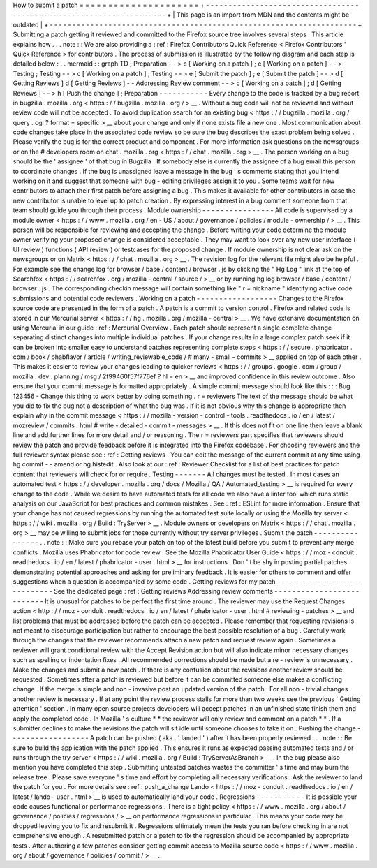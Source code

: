 How
to
submit
a
patch
=
=
=
=
=
=
=
=
=
=
=
=
=
=
=
=
=
=
=
=
=
+
-
-
-
-
-
-
-
-
-
-
-
-
-
-
-
-
-
-
-
-
-
-
-
-
-
-
-
-
-
-
-
-
-
-
-
-
-
-
-
-
-
-
-
-
-
-
-
-
-
-
-
-
-
-
-
-
-
-
-
-
-
-
-
-
-
-
-
-
+
|
This
page
is
an
import
from
MDN
and
the
contents
might
be
outdated
|
+
-
-
-
-
-
-
-
-
-
-
-
-
-
-
-
-
-
-
-
-
-
-
-
-
-
-
-
-
-
-
-
-
-
-
-
-
-
-
-
-
-
-
-
-
-
-
-
-
-
-
-
-
-
-
-
-
-
-
-
-
-
-
-
-
-
-
-
-
+
Submitting
a
patch
getting
it
reviewed
and
committed
to
the
Firefox
source
tree
involves
several
steps
.
This
article
explains
how
.
.
.
note
:
:
We
are
also
providing
a
:
ref
:
Firefox
Contributors
Quick
Reference
<
Firefox
Contributors
'
Quick
Reference
>
for
contributors
.
The
process
of
submission
is
illustrated
by
the
following
diagram
and
each
step
is
detailed
below
:
.
.
mermaid
:
:
graph
TD
;
Preparation
-
-
>
c
[
Working
on
a
patch
]
;
c
[
Working
on
a
patch
]
-
-
>
Testing
;
Testing
-
-
>
c
[
Working
on
a
patch
]
;
Testing
-
-
>
e
[
Submit
the
patch
]
;
e
[
Submit
the
patch
]
-
-
>
d
[
Getting
Reviews
]
d
[
Getting
Reviews
]
-
-
Addressing
Review
comment
-
-
>
c
[
Working
on
a
patch
]
;
d
[
Getting
Reviews
]
-
-
>
h
[
Push
the
change
]
;
Preparation
-
-
-
-
-
-
-
-
-
-
-
Every
change
to
the
code
is
tracked
by
a
bug
report
in
bugzilla
.
mozilla
.
org
<
https
:
/
/
bugzilla
.
mozilla
.
org
/
>
__
.
Without
a
bug
code
will
not
be
reviewed
and
without
review
code
will
not
be
accepted
.
To
avoid
duplication
search
for
an
existing
bug
<
https
:
/
/
bugzilla
.
mozilla
.
org
/
query
.
cgi
?
format
=
specific
>
__
about
your
change
and
only
if
none
exists
file
a
new
one
.
Most
communication
about
code
changes
take
place
in
the
associated
code
review
so
be
sure
the
bug
describes
the
exact
problem
being
solved
.
Please
verify
the
bug
is
for
the
correct
product
and
component
.
For
more
information
ask
questions
on
the
newsgroups
or
on
the
#
developers
room
on
chat
.
mozilla
.
org
<
https
:
/
/
chat
.
mozilla
.
org
>
__
.
The
person
working
on
a
bug
should
be
the
'
assignee
'
of
that
bug
in
Bugzilla
.
If
somebody
else
is
currently
the
assignee
of
a
bug
email
this
person
to
coordinate
changes
.
If
the
bug
is
unassigned
leave
a
message
in
the
bug
'
s
comments
stating
that
you
intend
working
on
it
and
suggest
that
someone
with
bug
-
editing
privileges
assign
it
to
you
.
Some
teams
wait
for
new
contributors
to
attach
their
first
patch
before
assigning
a
bug
.
This
makes
it
available
for
other
contributors
in
case
the
new
contributor
is
unable
to
level
up
to
patch
creation
.
By
expressing
interest
in
a
bug
comment
someone
from
that
team
should
guide
you
through
their
process
.
Module
ownership
-
-
-
-
-
-
-
-
-
-
-
-
-
-
-
-
All
code
is
supervised
by
a
module
owner
<
https
:
/
/
www
.
mozilla
.
org
/
en
-
US
/
about
/
governance
/
policies
/
module
-
ownership
/
>
__
.
This
person
will
be
responsible
for
reviewing
and
accepting
the
change
.
Before
writing
your
code
determine
the
module
owner
verifying
your
proposed
change
is
considered
acceptable
.
They
may
want
to
look
over
any
new
user
interface
(
UI
review
)
functions
(
API
review
)
or
testcases
for
the
proposed
change
.
If
module
ownership
is
not
clear
ask
on
the
newsgroups
or
on
Matrix
<
https
:
/
/
chat
.
mozilla
.
org
>
__
.
The
revision
log
for
the
relevant
file
might
also
be
helpful
.
For
example
see
the
change
log
for
browser
/
base
/
content
/
browser
.
js
by
clicking
the
"
Hg
Log
"
link
at
the
top
of
Searchfox
<
https
:
/
/
searchfox
.
org
/
mozilla
-
central
/
source
/
>
__
or
by
running
hg
log
browser
/
base
/
content
/
browser
.
js
.
The
corresponding
checkin
message
will
contain
something
like
"
r
=
nickname
"
identifying
active
code
submissions
and
potential
code
reviewers
.
Working
on
a
patch
-
-
-
-
-
-
-
-
-
-
-
-
-
-
-
-
-
-
Changes
to
the
Firefox
source
code
are
presented
in
the
form
of
a
patch
.
A
patch
is
a
commit
to
version
control
.
Firefox
and
related
code
is
stored
in
our
Mercurial
server
<
https
:
/
/
hg
.
mozilla
.
org
/
mozilla
-
central
>
__
.
We
have
extensive
documentation
on
using
Mercurial
in
our
guide
:
ref
:
Mercurial
Overview
.
Each
patch
should
represent
a
single
complete
change
separating
distinct
changes
into
multiple
individual
patches
.
If
your
change
results
in
a
large
complex
patch
seek
if
it
can
be
broken
into
smaller
easy
to
understand
patches
representing
complete
steps
<
https
:
/
/
secure
.
phabricator
.
com
/
book
/
phabflavor
/
article
/
writing_reviewable_code
/
#
many
-
small
-
commits
>
__
applied
on
top
of
each
other
.
This
makes
it
easier
to
review
your
changes
leading
to
quicker
reviews
<
https
:
/
/
groups
.
google
.
com
/
group
/
mozilla
.
dev
.
planning
/
msg
/
2f99460f57f776ef
?
hl
=
en
>
__
and
improved
confidence
in
this
review
outcome
.
Also
ensure
that
your
commit
message
is
formatted
appropriately
.
A
simple
commit
message
should
look
like
this
:
:
:
Bug
123456
-
Change
this
thing
to
work
better
by
doing
something
.
r
=
reviewers
The
text
of
the
message
should
be
what
you
did
to
fix
the
bug
not
a
description
of
what
the
bug
was
.
If
it
is
not
obvious
why
this
change
is
appropriate
then
explain
why
in
the
commit
message
<
https
:
/
/
mozilla
-
version
-
control
-
tools
.
readthedocs
.
io
/
en
/
latest
/
mozreview
/
commits
.
html
#
write
-
detailed
-
commit
-
messages
>
__
.
If
this
does
not
fit
on
one
line
then
leave
a
blank
line
and
add
further
lines
for
more
detail
and
/
or
reasoning
.
The
r
=
reviewers
part
specifies
that
reviewers
should
review
the
patch
and
provide
feedback
before
it
is
integrated
into
the
Firefox
codebase
.
For
choosing
reviewers
and
the
full
reviewer
syntax
please
see
:
ref
:
Getting
reviews
.
You
can
edit
the
message
of
the
current
commit
at
any
time
using
hg
commit
-
-
amend
or
hg
histedit
.
Also
look
at
our
:
ref
:
Reviewer
Checklist
for
a
list
of
best
practices
for
patch
content
that
reviewers
will
check
for
or
require
.
Testing
-
-
-
-
-
-
-
All
changes
must
be
tested
.
In
most
cases
an
automated
test
<
https
:
/
/
developer
.
mozilla
.
org
/
docs
/
Mozilla
/
QA
/
Automated_testing
>
__
is
required
for
every
change
to
the
code
.
While
we
desire
to
have
automated
tests
for
all
code
we
also
have
a
linter
tool
which
runs
static
analysis
on
our
JavaScript
for
best
practices
and
common
mistakes
.
See
:
ref
:
ESLint
for
more
information
.
Ensure
that
your
change
has
not
caused
regressions
by
running
the
automated
test
suite
locally
or
using
the
Mozilla
try
server
<
https
:
/
/
wiki
.
mozilla
.
org
/
Build
:
TryServer
>
__
.
Module
owners
or
developers
on
Matrix
<
https
:
/
/
chat
.
mozilla
.
org
>
__
may
be
willing
to
submit
jobs
for
those
currently
without
try
server
privileges
.
Submit
the
patch
-
-
-
-
-
-
-
-
-
-
-
-
-
-
-
-
.
.
note
:
:
Make
sure
you
rebase
your
patch
on
top
of
the
latest
build
before
you
submit
to
prevent
any
merge
conflicts
.
Mozilla
uses
Phabricator
for
code
review
.
See
the
Mozilla
Phabricator
User
Guide
<
https
:
/
/
moz
-
conduit
.
readthedocs
.
io
/
en
/
latest
/
phabricator
-
user
.
html
>
__
for
instructions
.
Don
'
t
be
shy
in
posting
partial
patches
demonstrating
potential
approaches
and
asking
for
preliminary
feedback
.
It
is
easier
for
others
to
comment
and
offer
suggestions
when
a
question
is
accompanied
by
some
code
.
Getting
reviews
for
my
patch
-
-
-
-
-
-
-
-
-
-
-
-
-
-
-
-
-
-
-
-
-
-
-
-
-
-
-
-
See
the
dedicated
page
:
ref
:
Getting
reviews
Addressing
review
comments
-
-
-
-
-
-
-
-
-
-
-
-
-
-
-
-
-
-
-
-
-
-
-
-
-
-
It
is
unusual
for
patches
to
be
perfect
the
first
time
around
.
The
reviewer
may
use
the
Request
Changes
action
<
http
:
/
/
moz
-
conduit
.
readthedocs
.
io
/
en
/
latest
/
phabricator
-
user
.
html
#
reviewing
-
patches
>
__
and
list
problems
that
must
be
addressed
before
the
patch
can
be
accepted
.
Please
remember
that
requesting
revisions
is
not
meant
to
discourage
participation
but
rather
to
encourage
the
best
possible
resolution
of
a
bug
.
Carefully
work
through
the
changes
that
the
reviewer
recommends
attach
a
new
patch
and
request
review
again
.
Sometimes
a
reviewer
will
grant
conditional
review
with
the
Accept
Revision
action
but
will
also
indicate
minor
necessary
changes
such
as
spelling
or
indentation
fixes
.
All
recommended
corrections
should
be
made
but
a
re
-
review
is
unnecessary
.
Make
the
changes
and
submit
a
new
patch
.
If
there
is
any
confusion
about
the
revisions
another
review
should
be
requested
.
Sometimes
after
a
patch
is
reviewed
but
before
it
can
be
committed
someone
else
makes
a
conflicting
change
.
If
the
merge
is
simple
and
non
-
invasive
post
an
updated
version
of
the
patch
.
For
all
non
-
trivial
changes
another
review
is
necessary
.
If
at
any
point
the
review
process
stalls
for
more
than
two
weeks
see
the
previous
'
Getting
attention
'
section
.
In
many
open
source
projects
developers
will
accept
patches
in
an
unfinished
state
finish
them
and
apply
the
completed
code
.
In
Mozilla
'
s
culture
*
*
the
reviewer
will
only
review
and
comment
on
a
patch
*
*
.
If
a
submitter
declines
to
make
the
revisions
the
patch
will
sit
idle
until
someone
chooses
to
take
it
on
.
Pushing
the
change
-
-
-
-
-
-
-
-
-
-
-
-
-
-
-
-
-
-
A
patch
can
be
pushed
(
aka
.
'
landed
'
)
after
it
has
been
properly
reviewed
.
.
.
note
:
:
Be
sure
to
build
the
application
with
the
patch
applied
.
This
ensures
it
runs
as
expected
passing
automated
tests
and
/
or
runs
through
the
try
server
<
https
:
/
/
wiki
.
mozilla
.
org
/
Build
:
TryServerAsBranch
>
__
.
In
the
bug
please
also
mention
you
have
completed
this
step
.
Submitting
untested
patches
wastes
the
committer
'
s
time
and
may
burn
the
release
tree
.
Please
save
everyone
'
s
time
and
effort
by
completing
all
necessary
verifications
.
Ask
the
reviewer
to
land
the
patch
for
you
.
For
more
details
see
:
ref
:
push_a_change
Lando
<
https
:
/
/
moz
-
conduit
.
readthedocs
.
io
/
en
/
latest
/
lando
-
user
.
html
>
__
is
used
to
automatically
land
your
code
.
Regressions
-
-
-
-
-
-
-
-
-
-
-
It
is
possible
your
code
causes
functional
or
performance
regressions
.
There
is
a
tight
policy
<
https
:
/
/
www
.
mozilla
.
org
/
about
/
governance
/
policies
/
regressions
/
>
__
on
performance
regressions
in
particular
.
This
means
your
code
may
be
dropped
leaving
you
to
fix
and
resubmit
it
.
Regressions
ultimately
mean
the
tests
you
ran
before
checking
in
are
not
comprehensive
enough
.
A
resubmitted
patch
or
a
patch
to
fix
the
regression
should
be
accompanied
by
appropriate
tests
.
After
authoring
a
few
patches
consider
getting
commit
access
to
Mozilla
source
code
<
https
:
/
/
www
.
mozilla
.
org
/
about
/
governance
/
policies
/
commit
/
>
__
.

